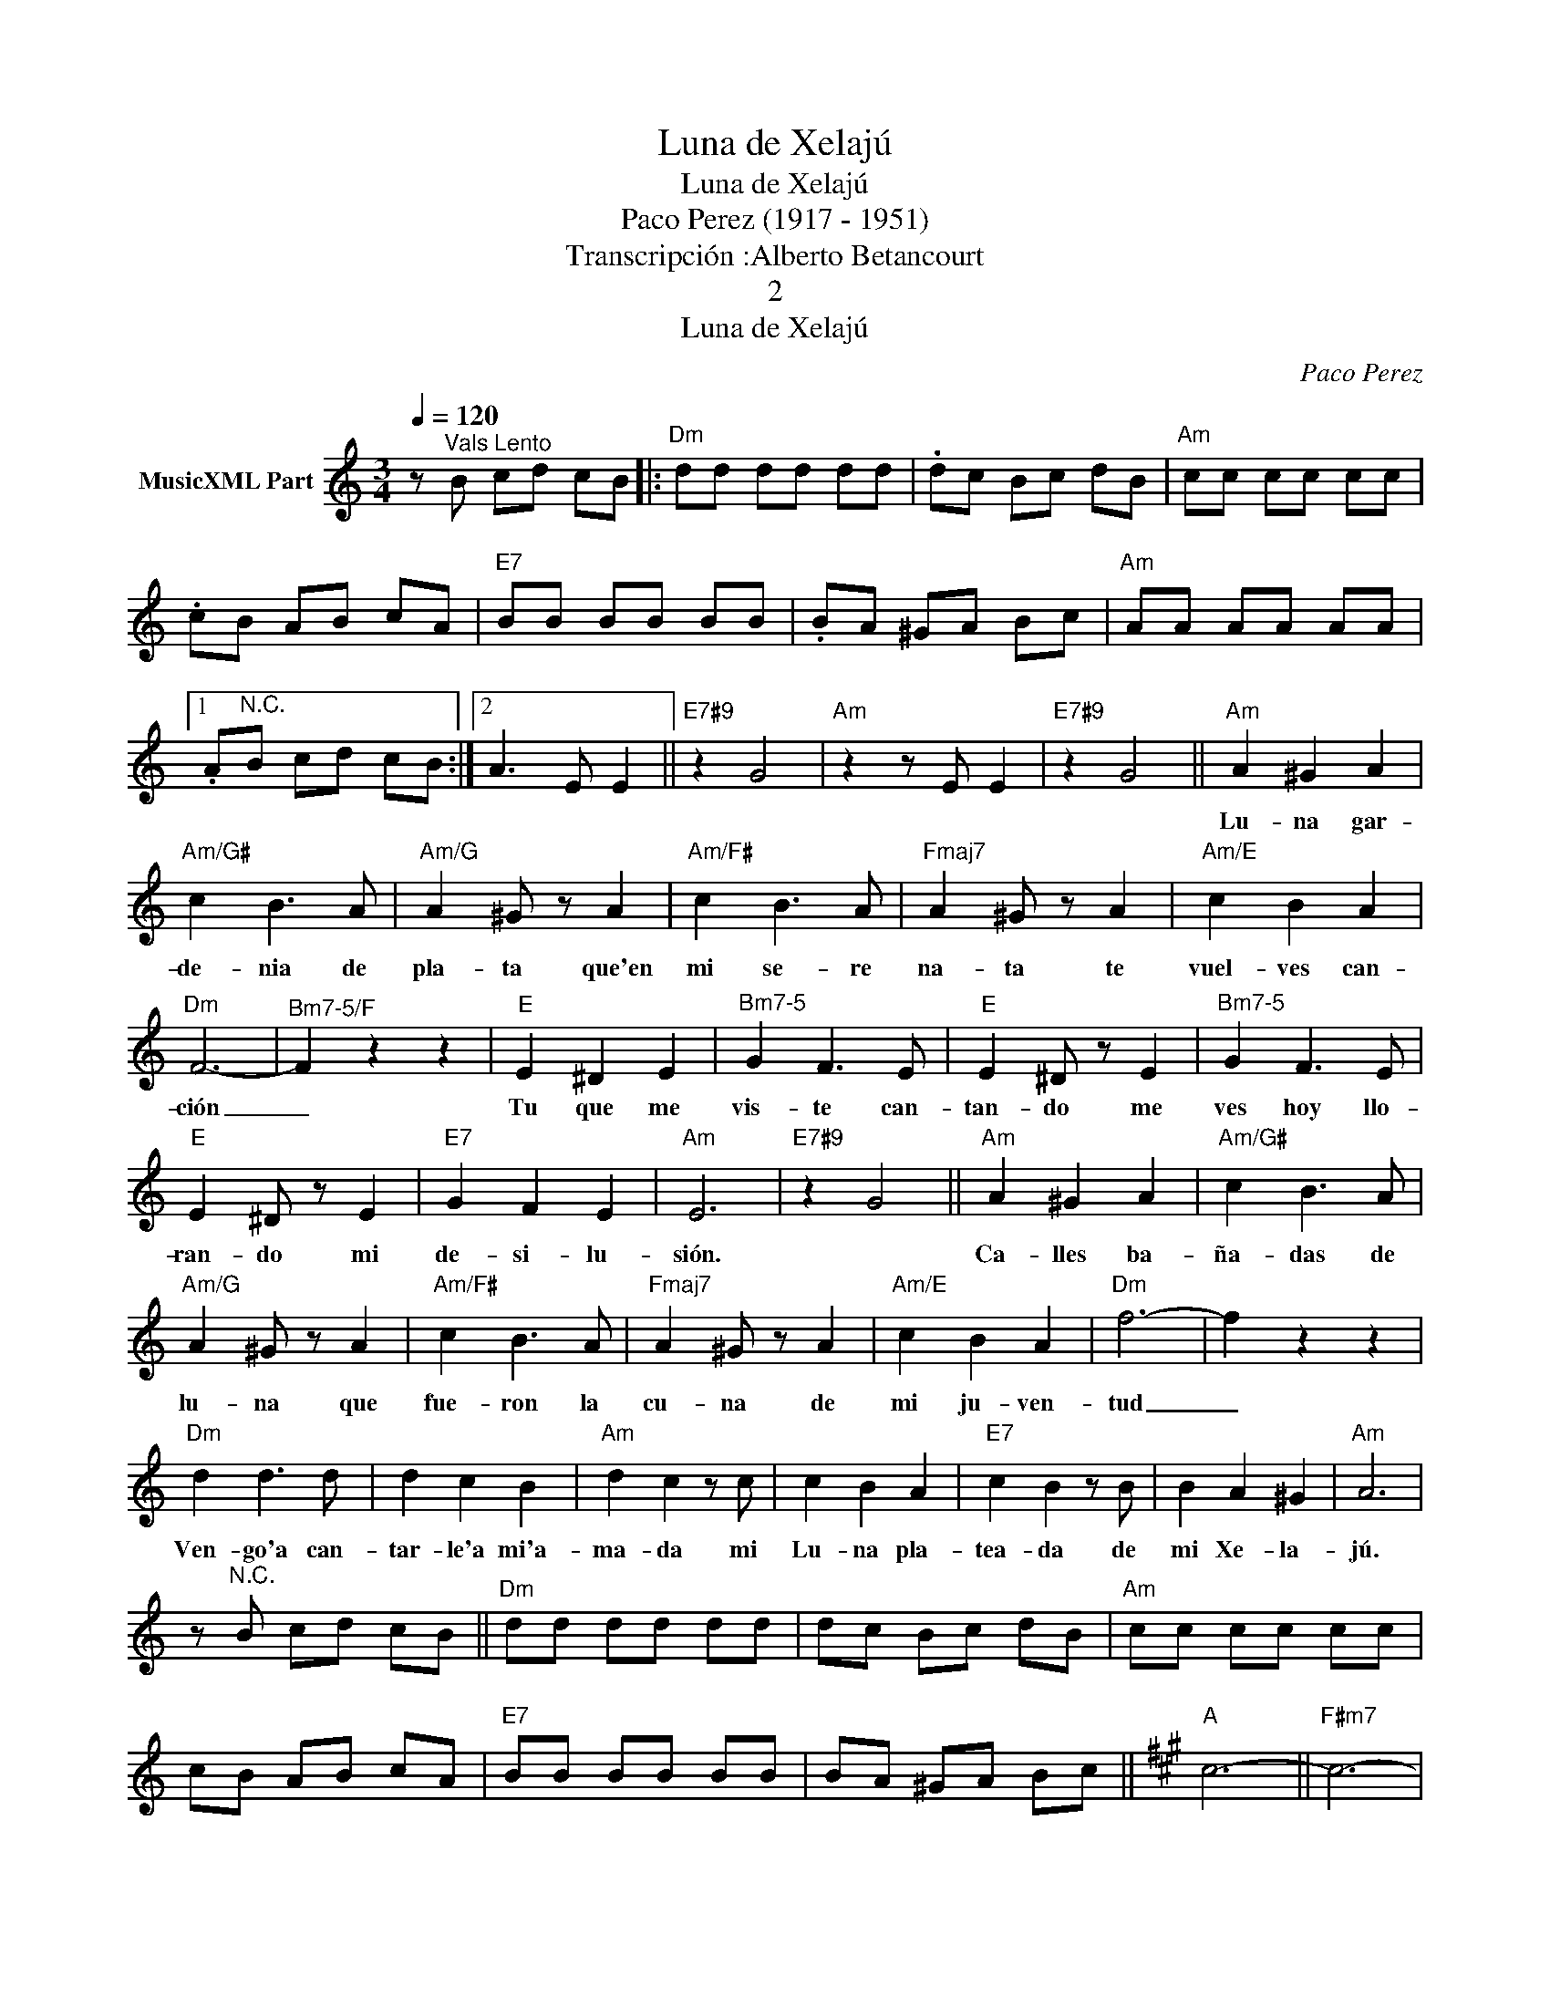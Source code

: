 X:1
T:Luna de Xelajú
T:Luna de Xelajú
T:Paco Perez (1917 - 1951)  
T:Transcripción :Alberto Betancourt
T:2
T:Luna de Xelajú
C:Paco Perez
Z:All Rights Reserved
L:1/4
Q:1/4=120
M:3/4
K:Amin
V:1 treble nm="MusicXML Part"
%%MIDI program 0
%%MIDI control 7 102
%%MIDI control 10 64
V:1
 z/"^Vals Lento" B/ c/d/ c/B/ |:"Dm" d/d/ d/d/ d/d/ | .d/c/ B/c/ d/B/ |"Am" c/c/ c/c/ c/c/ | %4
w: ||||
 .c/B/ A/B/ c/A/ |"E7" B/B/ B/B/ B/B/ | .B/A/ ^G/A/ B/c/ |"Am" A/A/ A/A/ A/A/ |1 %8
w: ||||
 .A/"^N.C."B/ c/d/ c/B/ :|2 A3/2 E/ E ||"E7#9" z G2 |"Am" z z/ E/ E |"E7#9" z G2 ||"Am" A ^G A | %14
w: |||||Lu- na gar-|
"Am/G#" c B3/2 A/ |"Am/G" A ^G/ z/ A |"Am/F#" c B3/2 A/ |"Fmaj7" A ^G/ z/ A |"Am/E" c B A | %19
w: de- nia de|pla- ta que'en|mi se- re|na- ta te|vuel- ves can-|
"Dm" F3- |"^Bm7-5/F" F z z |"E" E ^D E |"^Bm7-5" G F3/2 E/ |"E" E ^D/ z/ E |"^Bm7-5" G F3/2 E/ | %25
w: ción|_|Tu que me|vis- te can-|tan- do me|ves hoy llo-|
"E" E ^D/ z/ E |"E7" G F E |"Am" E3 |"E7#9" z G2 ||"Am" A ^G A |"Am/G#" c B3/2 A/ | %31
w: ran- do mi|de- si- lu-|sión.||Ca- lles ba-|ña- das de|
"Am/G" A ^G/ z/ A |"Am/F#" c B3/2 A/ |"Fmaj7" A ^G/ z/ A |"Am/E" c B A |"Dm" f3- | f z z | %37
w: lu- na que|fue- ron la|cu- na de|mi ju- ven-|tud|_|
"Dm" d d3/2 d/ | d c B |"Am" d c z/ c/ | c B A |"E7" c B z/ B/ | B A ^G |"Am" A3 | %44
w: Ven- go'a can-|tar- le'a mi'a-|ma- da mi|Lu- na pla-|tea- da de|mi Xe- la-|jú.|
 z/"^N.C." B/ c/d/ c/B/ ||"Dm" d/d/ d/d/ d/d/ | d/c/ B/c/ d/B/ |"Am" c/c/ c/c/ c/c/ | %48
w: ||||
 c/B/ A/B/ c/A/ |"E7" B/B/ B/B/ B/B/ | B/A/ ^G/A/ B/c/ ||[K:A]"A" c3- ||"F#m7" c3- | %53
w: |||||
"Bm7" c"^Rubato" c d |"E7" e !fermata!d c |:S"A" e3- |"A/G#" e3 |"A/F#" z A B |"Fdim" c B A | %59
w: * Lu- na|de Xe- la-|jú|_|me dis-|te'ins- pi- ra-|
"A" c3- |"A/G#" c3 |"A/F#" z G A |"E7" B A G |"A" A A3/2 A/ |"Bm7" A G F |"A/C#" A A z/ A/ | %66
w: ción|_|la can-|ción que'hoy te|can- to re-|ga- da con|llan- to de|
"Cdim" A G F |"Bm7" d3- |"Bm/A" d3 |"E7/G#" z B c |"E7" d c B |"Bm/F#" d3- |"G" d3 |"E7/G#" z G A | %74
w: mi co- ra|zón.|_|Lu- na|de Xe- la-|jú|_|que su-|
"E7" B A G |"Bm/F#" B3- |"G" B3 |"E7/G#" z G A |"E7" B A G |"D6" A A3/2 A/ |"Bm7" A G F | %81
w: pis- te'a- lum-|brar|_|en mis|no- ches de|pe- na por|u- na mo|
"E7" G G z/ E/ | E F G |"A" F z z |"E7" z z z |"A" z c d |"E7" e d c |"A" e3- |"A/G#" e3 | %89
w: re- na de|dul- ce mi-|||En mi|vi- da no'ha-|brá|_|
"A/F#" z A B |"Fdim" c B A |"A" c3- |"A/G#" c3 |"F#m7" z G A |"Bm7" B A G |"Em7" =G G3/2 G/ | %96
w: mas ca-|ri- ño que|Tu|_|por- que|no'e- res in-|gra- ta mi|
 =G F E |"A7" =G G z | (=G/A/) B/c/ e/c/ |"D" B3- |"Ddim" B3 |"D" z"^N.C." A B | =c B A |"F" =c3- | %104
w: Lu- na de|pla- ta|Lu- * na de Xe- la|jú.|_|Lu- na|que me'a- lum-|bró|
 c3 | z A B | =c B A |"A" e3- |"G7" e3- |"F#7" e/ z/ c d | e d c |"Bm7" c B3/2 ^A/ | B f3/2 d/ | %113
w: _|en mis|no- ches de'a-|mor|_|* hoy con-|sue- las la|pe- na por|u- na mo-|
"E7" c B3/2 ^A/ | B e3/2 c/ |"A" A3-O ||"F#m7" A3- |"Bm7" A/ z/ c d |"E7" e d c"^D.S. al Coda" || %119
w: re- na que|me'a- ban- do|nó.-||||
O"Dm" A3- |"A" A z"E7" e ||"A" a z z |] %122
w: |||

